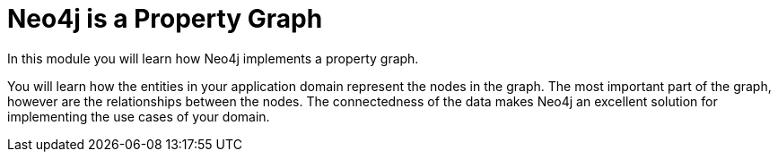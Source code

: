 = Neo4j is a Property Graph
:order: 1



In this module you will learn how Neo4j implements a property graph.

You will learn how the entities in your application domain represent the nodes in the graph.
The most important part of the graph, however are the relationships between the nodes.
The connectedness of the data makes Neo4j an excellent solution for implementing the use cases of your domain.


